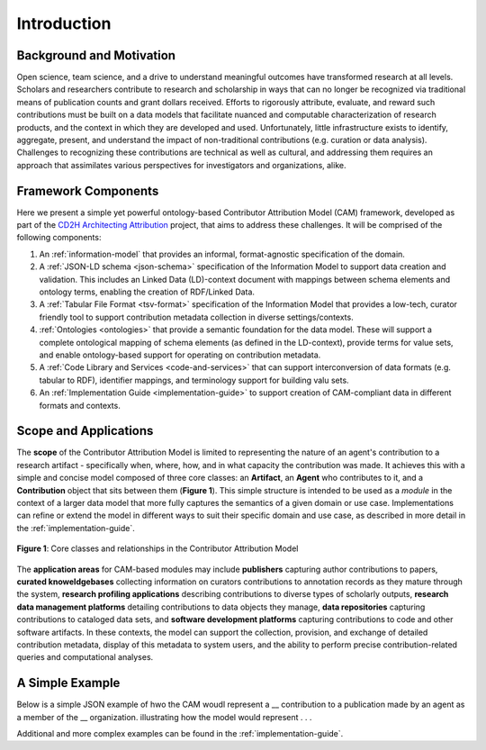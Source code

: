 Introduction
!!!!!!!!!!!!

Background and Motivation
@@@@@@@@@@@@@@@@@@@@@@@@@
Open science, team science, and a drive to understand meaningful outcomes have transformed research at all levels. Scholars and researchers contribute to research and scholarship in ways that can no longer be recognized via traditional means of publication counts and grant dollars received. Efforts to rigorously attribute, evaluate, and reward such contributions must be built on a data models that facilitate nuanced and computable characterization of research products, and the context in which they are developed and used. Unfortunately, little infrastructure exists to identify, aggregate, present, and understand the impact of non-traditional contributions (e.g. curation or data analysis). Challenges to recognizing these contributions are technical as well as cultural, and addressing them requires an approach that assimilates various perspectives for investigators and organizations, alike.



Framework Components
@@@@@@@@@@@@@@@@@@@@
Here we present a simple yet powerful ontology-based Contributor Attribution Model (CAM) framework, developed as part of the `CD2H Architecting Attribution <https://github.com/data2health/architecting_attribution>`_ project, that aims to address these challenges. It will be comprised of the following components:


1. An :ref:`information-model` that provides an informal, format-agnostic specification of the domain.
2. A :ref:`JSON-LD schema <json-schema>` specification of the Information Model to support data creation and validation. This includes an Linked Data (LD)-context document with mappings between schema elements and ontology terms, enabling the creation of RDF/Linked Data.
3. A :ref:`Tabular File Format <tsv-format>` specification of the Information Model that provides a low-tech, curator friendly tool to support contribution metadata collection in diverse settings/contexts. 
4.  :ref:`Ontologies <ontologies>` that provide a semantic foundation for the data model. These will support a complete ontological mapping of schema elements (as defined in the LD-context), provide terms for value sets, and enable ontology-based support for operating on contribution metadata.
5. A :ref:`Code Library and Services <code-and-services>` that can support interconversion of data formats (e.g. tabular to RDF), identifier mappings, and terminology support for building valu sets.
6. An :ref:`Implementation Guide <implementation-guide>` to support creation of CAM-compliant data in different formats and contexts.


Scope and Applications
@@@@@@@@@@@@@@@@@@@@@@
The **scope** of the Contributor Attribution Model is limited to representing the nature of an agent's contribution to a research artifact - specifically when, where, how, and in what capacity the contribution was made. It achieves this with a simple and concise model composed of three core classes: an **Artifact**, an **Agent** who contributes to it, and a **Contribution** object that sits between them (**Figure 1**). This simple structure is intended to be used as a *module* in the context of a larger data model that more fully captures the semantics of a given domain or use case.  Implementations can refine or extend the model in different ways to suit their specific domain and use case, as described in more detail in the :ref:`implementation-guide`. 

.. figure:: images/introduction_model.png
   :align: center

   **Figure 1**: Core classes and relationships in the Contributor Attribution Model

The **application areas** for CAM-based modules may include **publishers** capturing author contributions to papers, **curated knoweldgebases** collecting information on curators contributions to annotation records as they mature through the system, **research profiling applications** describing contributions to diverse types of scholarly outputs, **research data management platforms** detailing contributions to data objects they manage, **data repositories** capturing contributions to cataloged data sets, and **software development platforms** capturing contributions to code and other software artifacts. In these contexts, the model can support the collection, provision, and exchange of detailed contribution metadata, display of this metadata to system users, and the ability to perform precise contribution-related queries and computational analyses.

A Simple Example
@@@@@@@@@@@@@@

Below is a simple JSON example of hwo the CAM woudl represent a __ contribution to a publication made by an agent as a member of the __ organization.  illustrating how the model would represent . . .

Additional and more complex examples can be found in the :ref:`implementation-guide`.
